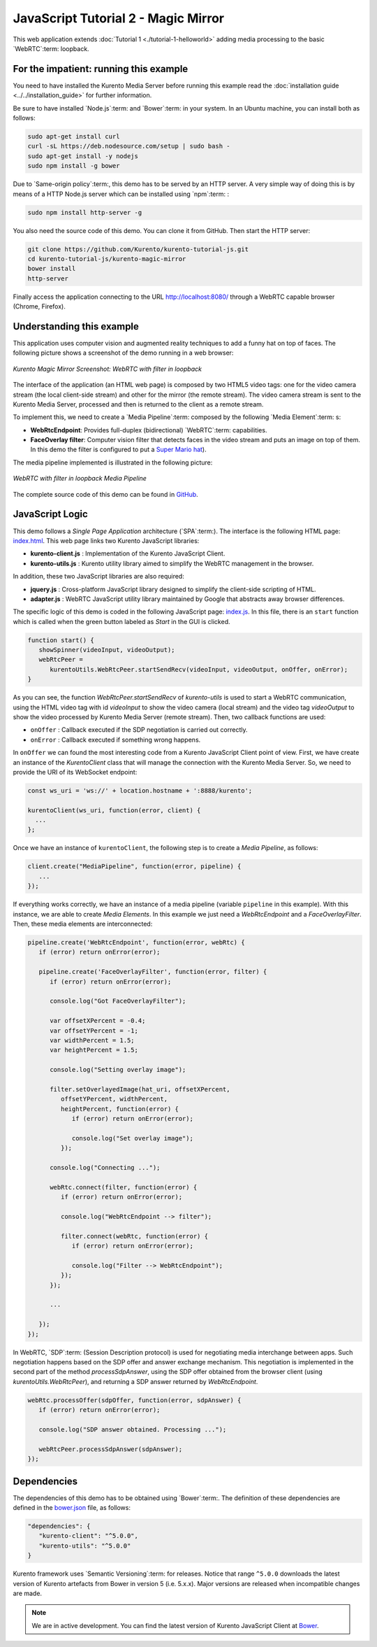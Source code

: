 %%%%%%%%%%%%%%%%%%%%%%%%%%%%%%%%%%%%
JavaScript Tutorial 2 - Magic Mirror
%%%%%%%%%%%%%%%%%%%%%%%%%%%%%%%%%%%%

This web application extends :doc:`Tutorial 1 <./tutorial-1-helloworld>` adding
media processing to the basic `WebRTC`:term: loopback.

For the impatient: running this example
=======================================

You need to have installed the Kurento Media Server before running this example
read the :doc:`installation guide <../../installation_guide>` for further
information.

Be sure to have installed `Node.js`:term: and `Bower`:term: in your system. In
an Ubuntu machine, you can install both as follows:

.. sourcecode:: sh

   sudo apt-get install curl
   curl -sL https://deb.nodesource.com/setup | sudo bash -
   sudo apt-get install -y nodejs
   sudo npm install -g bower

Due to `Same-origin policy`:term:, this demo has to be served by an HTTP server.
A very simple way of doing this is by means of a HTTP Node.js server which can
be installed using `npm`:term: :

.. sourcecode:: sh

   sudo npm install http-server -g

You also need the source code of this demo. You can clone it from GitHub. Then
start the HTTP server:

.. sourcecode:: sh

    git clone https://github.com/Kurento/kurento-tutorial-js.git
    cd kurento-tutorial-js/kurento-magic-mirror
    bower install
    http-server

Finally access the application connecting to the URL http://localhost:8080/
through a WebRTC capable browser (Chrome, Firefox).

Understanding this example
==========================

This application uses computer vision and augmented reality techniques to add a
funny hat on top of faces. The following picture shows a screenshot of the demo
running in a web browser:

.. figure:: ../../images/kurento-java-tutorial-2-magicmirror-screenshot.png
   :align:   center
   :alt:     Kurento Magic Mirror Screenshot: WebRTC with filter in loopback

   *Kurento Magic Mirror Screenshot: WebRTC with filter in loopback*

The interface of the application (an HTML web page) is composed by two HTML5
video tags: one for the video camera stream (the local client-side stream) and
other for the mirror (the remote stream). The video camera stream is sent to
the Kurento Media Server, processed and then is returned to the client as a
remote stream.

To implement this, we need to create a `Media Pipeline`:term: composed by the
following `Media Element`:term: s:

- **WebRtcEndpoint**: Provides full-duplex (bidirectional) `WebRTC`:term:
  capabilities.

- **FaceOverlay filter**: Computer vision filter that detects faces in the
  video stream and puts an image on top of them. In this demo the filter is
  configured to put a
  `Super Mario hat <http://files.kurento.org/imgs/mario-wings.png>`_).

The media pipeline implemented is illustrated in the following picture:

.. figure:: ../../images/kurento-java-tutorial-2-magicmirror-pipeline.png
   :align:   center
   :alt:     WebRTC with filter in loopback Media Pipeline

   *WebRTC with filter in loopback Media Pipeline*

The complete source code of this demo can be found in
`GitHub <https://github.com/Kurento/kurento-tutorial-js/tree/master/kurento-magic-mirror>`_.

JavaScript Logic
================

This demo follows a *Single Page Application* architecture (`SPA`:term:). The
interface is the following HTML page:
`index.html <https://github.com/Kurento/kurento-tutorial-js/blob/master/kurento-magic-mirror/index.html>`_.
This web page links two Kurento JavaScript libraries:

* **kurento-client.js** : Implementation of the Kurento JavaScript Client.

* **kurento-utils.js** : Kurento utility library aimed to simplify the WebRTC
  management in the browser.

In addition, these two JavaScript libraries are also required:

* **jquery.js** : Cross-platform JavaScript library designed to simplify the
  client-side scripting of HTML.

* **adapter.js** : WebRTC JavaScript utility library maintained by Google that
  abstracts away browser differences.

The specific logic of this demo is coded in the following JavaScript page:
`index.js <https://github.com/Kurento/kurento-tutorial-js/blob/master/kurento-magic-mirror/js/index.js>`_.
In this file, there is an ``start`` function which is called when the green
button labeled as *Start* in the GUI is clicked.

.. sourcecode:: js

   function start() {
      showSpinner(videoInput, videoOutput);
      webRtcPeer = 
         kurentoUtils.WebRtcPeer.startSendRecv(videoInput, videoOutput, onOffer, onError);
   }

As you can see, the function *WebRtcPeer.startSendRecv* of *kurento-utils* is
used to start a WebRTC communication, using the HTML video tag with id
*videoInput* to show the video camera (local stream) and the video tag
*videoOutput* to show the video processed by Kurento Media Server (remote
stream). Then, two callback functions are used:

* ``onOffer`` : Callback executed if the SDP negotiation is carried out
  correctly.

* ``onError`` : Callback executed if something wrong happens.

In ``onOffer`` we can found the most interesting code from a Kurento JavaScript
Client point of view. First, we have create an instance of the *KurentoClient*
class that will manage the connection with the Kurento Media Server. So, we
need to provide the URI of its WebSocket endpoint:

.. sourcecode:: js

   const ws_uri = 'ws://' + location.hostname + ':8888/kurento';

   kurentoClient(ws_uri, function(error, client) {
     ...
   };

Once we have an instance of ``kurentoClient``, the following step is to create a
*Media Pipeline*, as follows:

.. sourcecode:: js

   client.create("MediaPipeline", function(error, pipeline) {
      ...
   });

If everything works correctly, we have an instance of a media pipeline (variable
``pipeline`` in this example). With this instance, we are able to create
*Media Elements*. In this example we just need a *WebRtcEndpoint* and a
*FaceOverlayFilter*. Then, these media elements are interconnected:

.. sourcecode:: js

   pipeline.create('WebRtcEndpoint', function(error, webRtc) {
      if (error) return onError(error);

      pipeline.create('FaceOverlayFilter', function(error, filter) {
         if (error) return onError(error);

         console.log("Got FaceOverlayFilter");

         var offsetXPercent = -0.4;
         var offsetYPercent = -1;
         var widthPercent = 1.5;
         var heightPercent = 1.5;

         console.log("Setting overlay image");

         filter.setOverlayedImage(hat_uri, offsetXPercent,
            offsetYPercent, widthPercent,
            heightPercent, function(error) {
               if (error) return onError(error);

               console.log("Set overlay image");
            });

         console.log("Connecting ...");

         webRtc.connect(filter, function(error) {
            if (error) return onError(error);

            console.log("WebRtcEndpoint --> filter");

            filter.connect(webRtc, function(error) {
               if (error) return onError(error);

               console.log("Filter --> WebRtcEndpoint");
            });
         });

         ...

      });
   });

In WebRTC, `SDP`:term: (Session Description protocol) is used for negotiating
media interchange between apps. Such negotiation happens based on the SDP offer
and answer exchange mechanism. This negotiation is implemented in the second
part of the method *processSdpAnswer*, using the SDP offer obtained from the
browser client (using *kurentoUtils.WebRtcPeer*), and returning a SDP answer
returned by *WebRtcEndpoint*.

.. sourcecode:: js

   webRtc.processOffer(sdpOffer, function(error, sdpAnswer) {
      if (error) return onError(error);

      console.log("SDP answer obtained. Processing ...");

      webRtcPeer.processSdpAnswer(sdpAnswer);
   });

Dependencies
============

The dependencies of this demo has to be obtained using `Bower`:term:. The
definition of these dependencies are defined in the
`bower.json <https://github.com/Kurento/kurento-tutorial-js/blob/master/kurento-magic-mirror/bower.json>`_
file, as follows:

.. sourcecode:: js

   "dependencies": {
      "kurento-client": "^5.0.0",
      "kurento-utils": "^5.0.0"
   }

Kurento framework uses `Semantic Versioning`:term: for releases. Notice that
range ``^5.0.0`` downloads the latest version of Kurento artefacts from Bower
in version 5 (i.e. 5.x.x). Major versions are released when incompatible
changes are made.

.. note::

   We are in active development. You can find the latest version of
   Kurento JavaScript Client at `Bower <http://bower.io/search/?q=kurento-client>`_.
